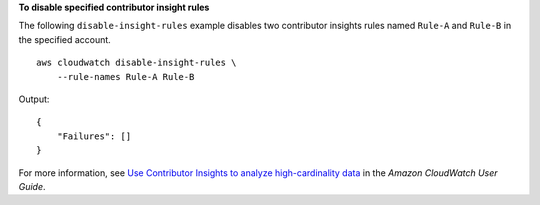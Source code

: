 **To disable specified contributor insight rules**

The following ``disable-insight-rules`` example disables two contributor insights rules named ``Rule-A`` and ``Rule-B`` in the specified account. ::

    aws cloudwatch disable-insight-rules \
        --rule-names Rule-A Rule-B

Output::

    {
        "Failures": []
    }

For more information, see `Use Contributor Insights to analyze high-cardinality data <https://docs.aws.amazon.com/AmazonCloudWatch/latest/monitoring/ContributorInsights.html>`__ in the *Amazon CloudWatch User Guide*.